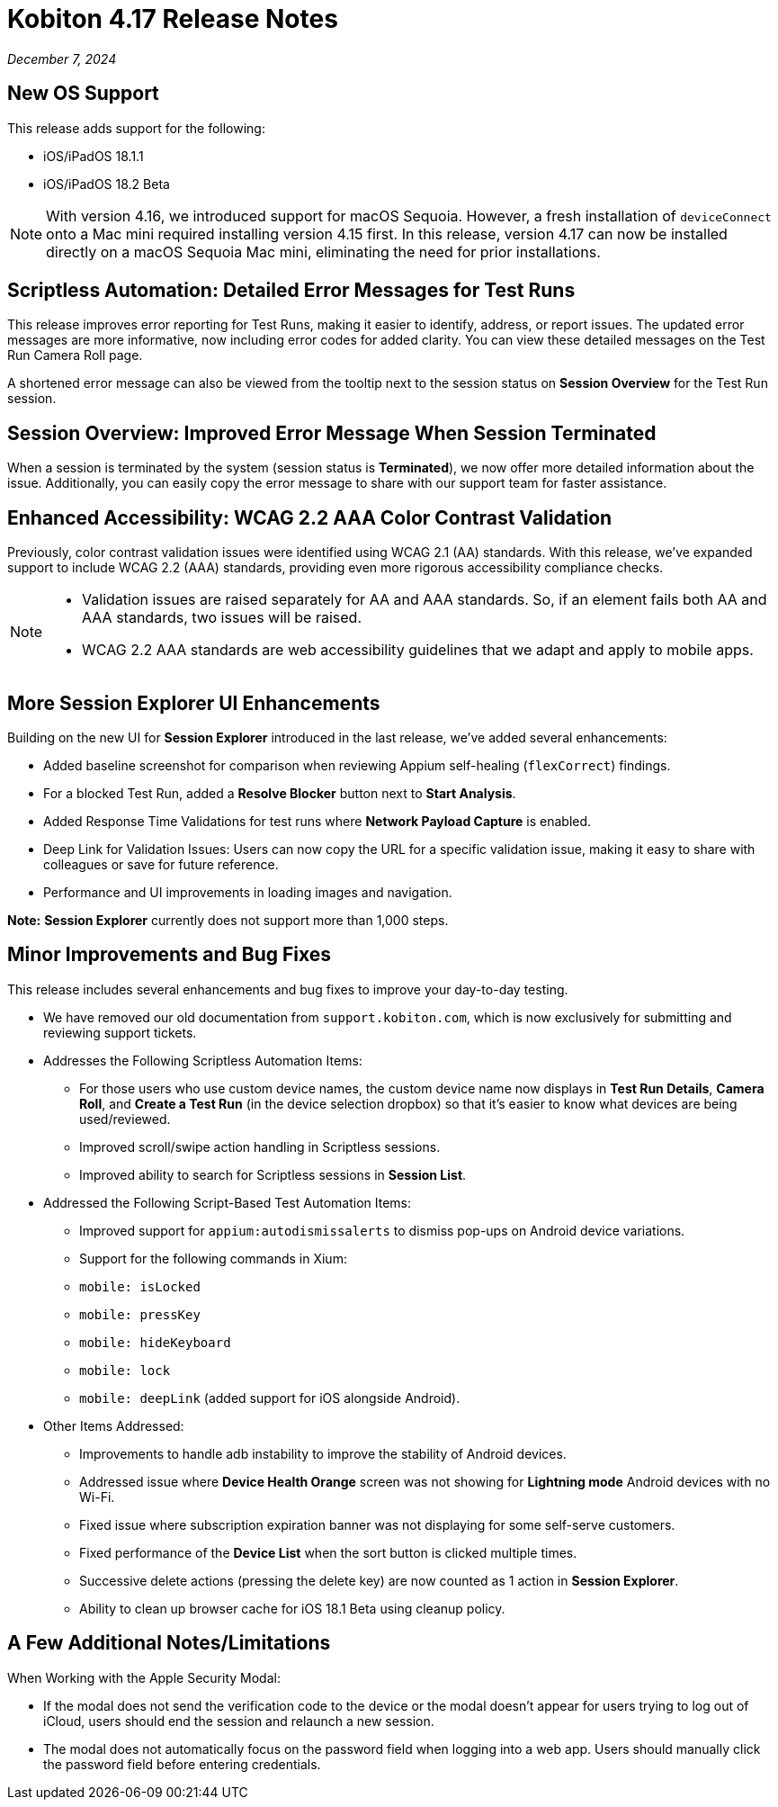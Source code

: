 = Kobiton 4.17 Release Notes
:navtitle: Kobiton 4.17 release notes

_December 7, 2024_

== New OS Support

This release adds support for the following:

* iOS/iPadOS 18.1.1
* iOS/iPadOS 18.2 Beta

[NOTE]
With version 4.16, we introduced support for macOS Sequoia. However, a fresh installation of `deviceConnect` onto a Mac mini required installing version 4.15 first. In this release, version 4.17 can now be installed directly on a macOS Sequoia Mac mini, eliminating the need for prior installations.

== Scriptless Automation: Detailed Error Messages for Test Runs

This release improves error reporting for Test Runs, making it easier to identify, address, or report issues. The updated error messages are more informative, now including error codes for added clarity. You can view these detailed messages on the Test Run Camera Roll page.

A shortened error message can also be viewed from the tooltip next to the session status on *Session Overview* for the Test Run session.

== Session Overview: Improved Error Message When Session Terminated

When a session is terminated by the system (session status is *Terminated*), we now offer more detailed information about the issue. Additionally, you can easily copy the error message to share with our support team for faster assistance.

== Enhanced Accessibility: WCAG 2.2 AAA Color Contrast Validation

Previously, color contrast validation issues were identified using WCAG 2.1 (AA) standards. With this release, we’ve expanded support to include WCAG 2.2 (AAA) standards, providing even more rigorous accessibility compliance checks.

[NOTE]
====

* Validation issues are raised separately for AA and AAA standards. So, if an element fails both AA and AAA standards, two issues will be raised.
* WCAG 2.2 AAA standards are web accessibility guidelines that we adapt and apply to mobile apps.

====

== More Session Explorer UI Enhancements

Building on the new UI for *Session Explorer* introduced in the last release, we’ve added several enhancements:

* Added baseline screenshot for comparison when reviewing Appium self-healing (`flexCorrect`) findings.
* For a blocked Test Run, added a *Resolve Blocker* button next to *Start Analysis*.
* Added Response Time Validations for test runs where *Network Payload Capture* is enabled.
* Deep Link for Validation Issues: Users can now copy the URL for a specific validation issue, making it easy to share with colleagues or save for future reference.
* Performance and UI improvements in loading images and navigation.

*Note:* *Session Explorer* currently does not support more than 1,000 steps.

== Minor Improvements and Bug Fixes

This release includes several enhancements and bug fixes to improve your day-to-day testing.

* We have removed our old documentation from `support.kobiton.com`, which is now exclusively for submitting and reviewing support tickets.

* Addresses the Following Scriptless Automation Items:

** For those users who use custom device names, the custom device name now displays in *Test Run Details*, *Camera Roll*, and *Create a Test Run* (in the device selection dropbox) so that it’s easier to know what devices are being used/reviewed.
** Improved scroll/swipe action handling in Scriptless sessions.
** Improved ability to search for Scriptless sessions in *Session List*.

*  Addressed the Following Script-Based Test Automation Items:

** Improved support for `appium:autodismissalerts` to dismiss pop-ups on Android device variations.
** Support for the following commands in Xium:
** `mobile: isLocked`
** `mobile: pressKey`
** `mobile: hideKeyboard`
** `mobile: lock`
** `mobile: deepLink` (added support for iOS alongside Android).

* Other Items Addressed:

** Improvements to handle adb instability to improve the stability of Android devices.
** Addressed issue where *Device Health Orange* screen was not showing for *Lightning mode* Android devices with no Wi-Fi.
** Fixed issue where subscription expiration banner was not displaying for some self-serve customers.
** Fixed performance of the *Device List* when the sort button is clicked multiple times.
** Successive delete actions (pressing the delete key) are now counted as 1 action in *Session Explorer*.
** Ability to clean up browser cache for iOS 18.1 Beta using cleanup policy.

== A Few Additional Notes/Limitations

When Working with the Apple Security Modal:

* If the modal does not send the verification code to the device or the modal doesn’t appear for users trying to log out of iCloud, users should end the session and relaunch a new session.
* The modal does not automatically focus on the password field when logging into a web app. Users should manually click the password field before entering credentials.
